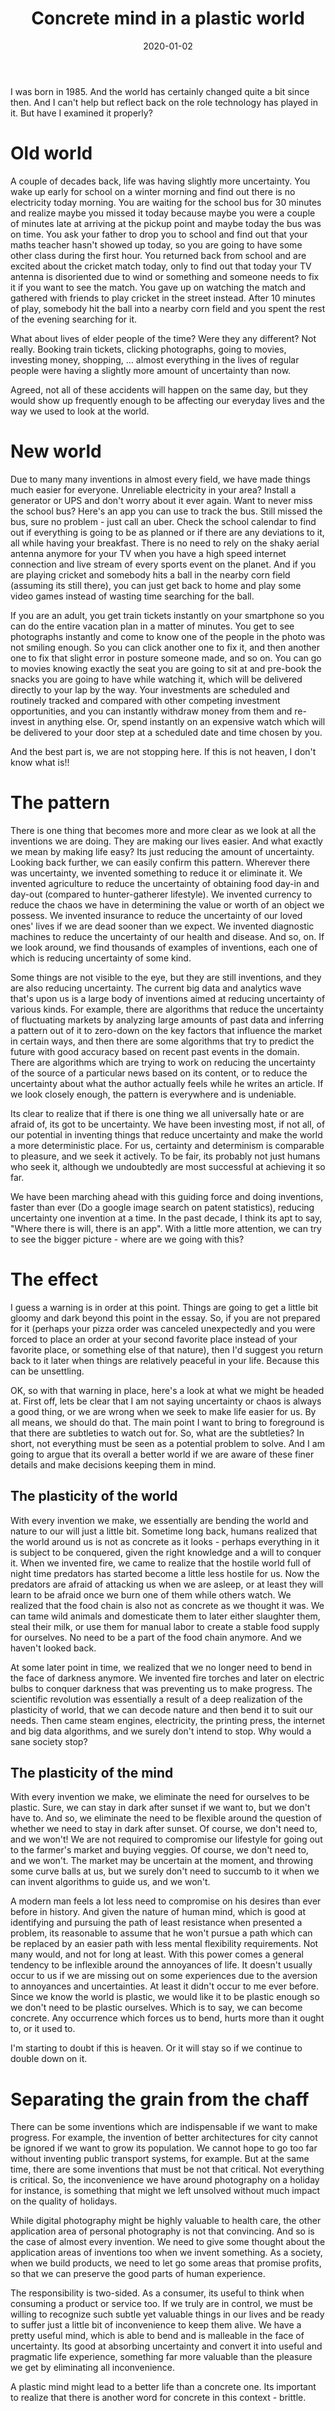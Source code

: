 #+TITLE: Concrete mind in a plastic world
#+DATE: 2020-01-02
#+AUTHOR: Vaibhav Pujari
#+OPTIONS: num:nil author:nil toc:nil e:nil timestamp:nil html-style:nil
#+HTML_HEAD: <link rel="stylesheet" type="text/css" href="../style.css"/>

I was born in 1985. And the world has certainly changed quite a bit since then.
And I can't help but reflect back on the role technology has played in it. But
have I examined it properly?

* Old world
A couple of decades back, life was having slightly more uncertainty. You wake
up early for school on a winter morning and find out there is no electricity
today morning. You are waiting for the school bus for 30 minutes and realize
maybe you missed it today because maybe you were a couple of minutes late at
arriving at the pickup point and maybe today the bus was on time. You ask your
father to drop you to school and find out that your maths teacher hasn't showed
up today, so you are going to have some other class during the first hour. You
returned back from school and are excited about the cricket match today, only to
find out that today your TV antenna is disoriented due to wind or something and
someone needs to fix it if you want to see the match. You gave up on watching the
match and gathered with friends to play cricket in the street instead. After 10
minutes of play, somebody hit the ball into a nearby corn field and you spent
the rest of the evening searching for it.

What about lives of elder people of the time? Were they any different? Not
really. Booking train tickets, clicking photographs, going to movies, investing
money, shopping, ... almost everything in the lives of regular people were
having a slightly more amount of uncertainty than now.

Agreed, not all of these accidents will happen on the same day, but they
would show up frequently enough to be affecting our everyday lives and the way
we used to look at the world.

* New world
Due to many many inventions in almost every field, we have made things much
easier for everyone. Unreliable electricity in your area? Install a generator or
UPS and don't worry about it ever again. Want to never miss the school bus?
Here's an app you can use to track the bus. Still missed the bus, sure no
problem - just call an uber. Check the school calendar to find out if everything
is going to be as planned or if there are any deviations to it, all while having
your breakfast. There is no need to rely on the shaky aerial antenna anymore for
your TV when you have a high speed internet connection and live stream of every
sports event on the planet. And if you are playing cricket and somebody hits a
ball in the nearby corn field (assuming its still there), you can just get back
to home and play some video games instead of wasting time searching for the
ball.

If you are an adult, you get train tickets instantly on your smartphone so you
can do the entire vacation plan in a matter of minutes. You get to see
photographs instantly and come to know one of the people in the photo was not
smiling enough. So you can click another one to fix it, and then another one to
fix that slight error in posture someone made, and so on. You can go to movies
knowing exactly the seat you are going to sit at and pre-book the snacks you are
going to have while watching it, which will be delivered directly to your lap by
the way. Your investments are scheduled and routinely tracked and compared with
other competing investment opportunities, and you can instantly withdraw money
from them and re-invest in anything else. Or, spend instantly on an expensive
watch which will be delivered to your door step at a scheduled date and time
chosen by you.

And the best part is, we are not stopping here. If this is not heaven, I don't
know what is!!

* The pattern
There is one thing that becomes more and more clear as we look at all the
inventions we are doing. They are making our lives easier. And what exactly we
mean by making life easy? Its just reducing the amount of uncertainty. Looking
back further, we can easily confirm this pattern. Wherever there was
uncertainty, we invented something to reduce it or eliminate it. We invented
agriculture to reduce the uncertainty of obtaining food day-in and day-out
(compared to hunter-gatherer lifestyle). We invented currency to reduce the
chaos we have in determining the value or worth of an object we possess. We
invented insurance to reduce the uncertainty of our loved ones' lives if we are
dead sooner than we expect. We invented diagnostic machines to reduce the
uncertainty of our health and disease. And so, on. If we look around, we find
thousands of examples of inventions, each one of which is reducing uncertainty of
some kind.

Some things are not visible to the eye, but they are still inventions, and they
are also reducing uncertainty. The current big data and analytics wave that's
upon us is a large body of inventions aimed at reducing uncertainty of various
kinds. For example, there are algorithms that reduce the uncertainty of
fluctuating markets by analyzing large amounts of past data and inferring a
pattern out of it to zero-down on the key factors that influence the market in
certain ways, and then there are some algorithms that try to predict the future
with good accuracy based on recent past events in the domain. There are
algorithms which are trying to work on reducing the uncertainty of the source
of a particular news based on its content, or to reduce the uncertainty about
what the author actually feels while he writes an article. If we look closely
enough, the pattern is everywhere and is undeniable.

Its clear to realize that if there is one thing we all universally hate or are
afraid of, its got to be uncertainty. We have been investing most, if not all,
of our potential in inventing things that reduce uncertainty and make the world
a more deterministic place. For us, certainty and determinism is comparable to
pleasure, and we seek it actively. To be fair, its probably not just humans who
seek it, although we undoubtedly are most successful at achieving it so far.

We have been marching ahead with this guiding force and doing inventions, faster
than ever (Do a google image search on patent statistics), reducing uncertainty
one invention at a time. In the past decade, I think its apt to say, "Where
there is will, there is an app". With a little more attention, we can try to see
the bigger picture - where are we going with this?

* The effect
I guess a warning is in order at this point. Things are going to get a little
bit gloomy and dark beyond this point in the essay. So, if you are not prepared
for it (perhaps your pizza order was canceled unexpectedly and you were forced to
place an order at your second favorite place instead of your favorite place,
or something else of that nature), then I'd suggest you return back to it later
when things are relatively peaceful in your life. Because this can be unsettling.

OK, so with that warning in place, here's a look at what we might be headed at.
First off, lets be clear that I am not saying uncertainty or chaos is always a good
thing, or we are wrong when we seek to make life easier for us. By all means, we
should do that. The main point I want to bring to foreground is that there are
subtleties to watch out for. So, what are the subtleties? In short, not
everything must be seen as a potential problem to solve. And I am going to argue
that its overall a better world if we are aware of these finer details and make
decisions keeping them in mind.

** The plasticity of the world
With every invention we make, we essentially are bending the world and nature to
our will just a little bit. Sometime long back, humans realized that the world
around us is not as concrete as it looks - perhaps everything in it is subject
to be conquered, given the right knowledge and a will to conquer it. When we
invented fire, we came to realize that the hostile world full of night time
predators has started become a little less hostile for us. Now the predators are
afraid of attacking us when we are asleep, or at least they will learn to be
afraid once we burn one of them while others watch. We realized that the food
chain is also not as concrete as we thought it was. We can tame wild animals and
domesticate them to later either slaughter them, steal their milk, or use them
for manual labor to create a stable food supply for ourselves. No need to be a
part of the food chain anymore. And we haven't looked back.

At some later point in time, we realized that we no longer need to bend in the face of
darkness anymore. We invented fire torches and later on electric bulbs to conquer
darkness that was preventing us to make progress. The scientific revolution was
essentially a result of a deep realization of the plasticity of world, that we can decode nature
and then bend it to suit our needs. Then came steam engines, electricity, the
printing press, the internet and big data algorithms, and we surely don't intend
to stop. Why would a sane society stop?

** The plasticity of the mind
With every invention we make, we eliminate the need for ourselves to be plastic.
Sure, we can stay in dark after sunset if we want to, but we don't have to. And so,
we eliminate the need to be flexible around the question of whether we need to
stay in dark after sunset. Of course, we don't need to, and we won't! We are not
required to compromise our lifestyle for going out to the farmer's market and buying
veggies. Of course, we don't need to, and we won't. The market may be uncertain
at the moment, and throwing some curve balls at us, but we surely don't need to
succumb to it when we can invent algorithms to guide us, and we won't.

A modern man feels a lot less need to compromise on his desires than
ever before in history. And given the nature of human mind, which is good at
identifying and pursuing the path of least resistance when presented a problem,
its reasonable to assume that he won't pursue a path which can be replaced by an
easier path with less mental flexibility requirements. Not many would, and not
for long at least. With this power comes a general tendency to be inflexible
around the annoyances of life. It doesn't usually occur to us if we are missing out on
some experiences due to the aversion to annoyances and uncertainties. At least
it didn't occur to me ever before. Since we know the world is plastic, we would
like it to be plastic enough so we don't need to be plastic ourselves. Which is
to say, we can become concrete. Any occurrence which forces us to bend, hurts
more than it ought to, or it used to.

I'm starting to doubt if this is heaven. Or it will stay so if we continue to
double down on it.

* Separating the grain from the chaff
There can be some inventions which are indispensable if we want to make
progress. For example, the invention of better architectures for city cannot be
ignored if we want to grow its population. We cannot hope to go too far without
inventing public transport systems, for example. But at the same time, there are some
inventions that must be not that critical. Not everything is critical. So, the
inconvenience we have around photography on a holiday for instance, is something
that might we left unsolved without much impact on the quality of holidays.

While digital photography might be highly valuable to health care, the other
application area of personal photography is not that convincing. And so is the
case of almost every invention. We need to give some thought about the
application areas of inventions too when we invent something. As a society,
when we build products, we need to let go some areas that promise profits, so
that we can preserve the good parts of human experience.

The responsibility is two-sided. As a consumer, its useful to think when consuming
a product or service too. If we truly are in control, we must be willing to
recognize such subtle yet valuable things in our lives and be ready to suffer just a
little bit of inconvenience to keep them alive. We have a pretty useful mind,
which is able to bend and is malleable in the face of uncertainty. Its good at
absorbing uncertainty and convert it into useful and pragmatic life experience, something
far more valuable than the pleasure we get by eliminating all inconvenience.

A plastic mind might lead to a better life than a concrete one. Its important to
realize that there is another word for concrete in this context - brittle.
